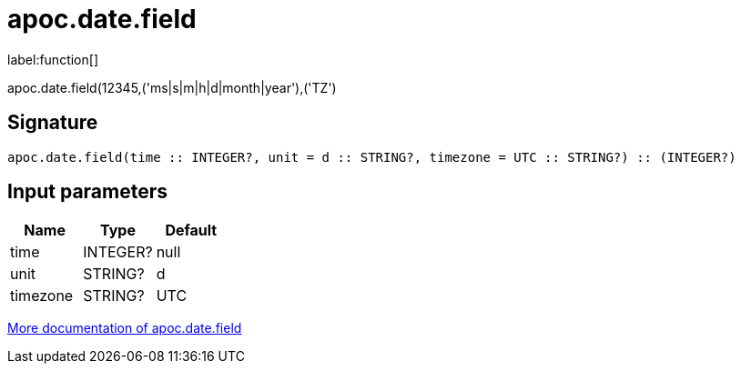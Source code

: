 ////
This file is generated by DocsTest, so don't change it!
////

= apoc.date.field
:description: This section contains reference documentation for the apoc.date.field function.

label:function[]

[.emphasis]
apoc.date.field(12345,('ms|s|m|h|d|month|year'),('TZ')

== Signature

[source]
----
apoc.date.field(time :: INTEGER?, unit = d :: STRING?, timezone = UTC :: STRING?) :: (INTEGER?)
----

== Input parameters
[.procedures, opts=header]
|===
| Name | Type | Default 
|time|INTEGER?|null
|unit|STRING?|d
|timezone|STRING?|UTC
|===

xref::temporal/datetime-conversions.adoc[More documentation of apoc.date.field,role=more information]

